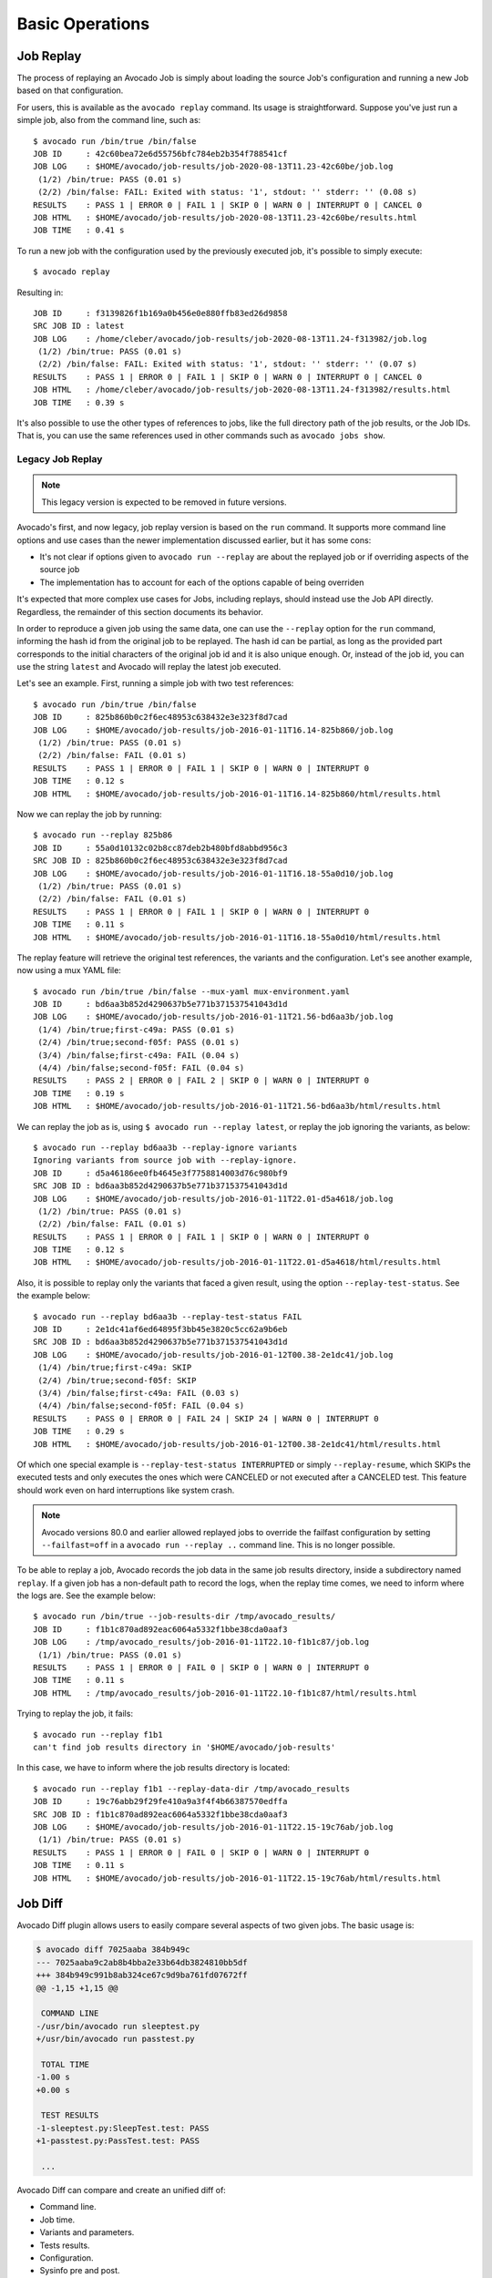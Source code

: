 Basic Operations
================

Job Replay
----------

The process of replaying an Avocado Job is simply about loading the
source Job's configuration and running a new Job based on that
configuration.

For users, this is available as the ``avocado replay`` command.  Its
usage is straightforward.  Suppose you've just run a simple job, also
from the command line, such as::

  $ avocado run /bin/true /bin/false
  JOB ID     : 42c60bea72e6d55756bfc784eb2b354f788541cf
  JOB LOG    : $HOME/avocado/job-results/job-2020-08-13T11.23-42c60be/job.log
   (1/2) /bin/true: PASS (0.01 s)
   (2/2) /bin/false: FAIL: Exited with status: '1', stdout: '' stderr: '' (0.08 s)
  RESULTS    : PASS 1 | ERROR 0 | FAIL 1 | SKIP 0 | WARN 0 | INTERRUPT 0 | CANCEL 0
  JOB HTML   : $HOME/avocado/job-results/job-2020-08-13T11.23-42c60be/results.html
  JOB TIME   : 0.41 s

To run a new job with the configuration used by the previously executed job,
it's possible to simply execute::

  $ avocado replay

Resulting in::

  JOB ID     : f3139826f1b169a0b456e0e880ffb83ed26d9858
  SRC JOB ID : latest
  JOB LOG    : /home/cleber/avocado/job-results/job-2020-08-13T11.24-f313982/job.log
   (1/2) /bin/true: PASS (0.01 s)
   (2/2) /bin/false: FAIL: Exited with status: '1', stdout: '' stderr: '' (0.07 s)
  RESULTS    : PASS 1 | ERROR 0 | FAIL 1 | SKIP 0 | WARN 0 | INTERRUPT 0 | CANCEL 0
  JOB HTML   : /home/cleber/avocado/job-results/job-2020-08-13T11.24-f313982/results.html
  JOB TIME   : 0.39 s

It's also possible to use the other types of references to jobs, like
the full directory path of the job results, or the Job IDs.  That is,
you can use the same references used in other commands such as
``avocado jobs show``.

Legacy Job Replay
~~~~~~~~~~~~~~~~~

.. note:: This legacy version is expected to be removed in future versions.

Avocado's first, and now legacy, job replay version is based on the
``run`` command.  It supports more command line options and use cases
than the newer implementation discussed earlier, but it has some cons:

* It's not clear if options given to ``avocado run --replay`` are about
  the replayed job or if overriding aspects of the source job

* The implementation has to account for each of the options capable of
  being overriden

It's expected that more complex use cases for Jobs, including replays,
should instead use the Job API directly.  Regardless, the remainder of
this section documents its behavior.

In order to reproduce a given job using the same data, one can use the
``--replay`` option for the ``run`` command, informing the hash id from the
original job to be replayed. The hash id can be partial, as long as the
provided part corresponds to the initial characters of the original job id and
it is also unique enough. Or, instead of the job id, you can use the string
``latest`` and Avocado will replay the latest job executed.

Let's see an example. First, running a simple job with two test references::

     $ avocado run /bin/true /bin/false
     JOB ID     : 825b860b0c2f6ec48953c638432e3e323f8d7cad
     JOB LOG    : $HOME/avocado/job-results/job-2016-01-11T16.14-825b860/job.log
      (1/2) /bin/true: PASS (0.01 s)
      (2/2) /bin/false: FAIL (0.01 s)
     RESULTS    : PASS 1 | ERROR 0 | FAIL 1 | SKIP 0 | WARN 0 | INTERRUPT 0
     JOB TIME   : 0.12 s
     JOB HTML   : $HOME/avocado/job-results/job-2016-01-11T16.14-825b860/html/results.html

Now we can replay the job by running::

     $ avocado run --replay 825b86
     JOB ID     : 55a0d10132c02b8cc87deb2b480bfd8abbd956c3
     SRC JOB ID : 825b860b0c2f6ec48953c638432e3e323f8d7cad
     JOB LOG    : $HOME/avocado/job-results/job-2016-01-11T16.18-55a0d10/job.log
      (1/2) /bin/true: PASS (0.01 s)
      (2/2) /bin/false: FAIL (0.01 s)
     RESULTS    : PASS 1 | ERROR 0 | FAIL 1 | SKIP 0 | WARN 0 | INTERRUPT 0
     JOB TIME   : 0.11 s
     JOB HTML   : $HOME/avocado/job-results/job-2016-01-11T16.18-55a0d10/html/results.html

The replay feature will retrieve the original test references, the variants and
the configuration. Let's see another example, now using a mux YAML file::

     $ avocado run /bin/true /bin/false --mux-yaml mux-environment.yaml
     JOB ID     : bd6aa3b852d4290637b5e771b371537541043d1d
     JOB LOG    : $HOME/avocado/job-results/job-2016-01-11T21.56-bd6aa3b/job.log
      (1/4) /bin/true;first-c49a: PASS (0.01 s)
      (2/4) /bin/true;second-f05f: PASS (0.01 s)
      (3/4) /bin/false;first-c49a: FAIL (0.04 s)
      (4/4) /bin/false;second-f05f: FAIL (0.04 s)
     RESULTS    : PASS 2 | ERROR 0 | FAIL 2 | SKIP 0 | WARN 0 | INTERRUPT 0
     JOB TIME   : 0.19 s
     JOB HTML   : $HOME/avocado/job-results/job-2016-01-11T21.56-bd6aa3b/html/results.html

We can replay the job as is, using ``$ avocado run --replay latest``, or replay
the job ignoring the variants, as below::

     $ avocado run --replay bd6aa3b --replay-ignore variants
     Ignoring variants from source job with --replay-ignore.
     JOB ID     : d5a46186ee0fb4645e3f7758814003d76c980bf9
     SRC JOB ID : bd6aa3b852d4290637b5e771b371537541043d1d
     JOB LOG    : $HOME/avocado/job-results/job-2016-01-11T22.01-d5a4618/job.log
      (1/2) /bin/true: PASS (0.01 s)
      (2/2) /bin/false: FAIL (0.01 s)
     RESULTS    : PASS 1 | ERROR 0 | FAIL 1 | SKIP 0 | WARN 0 | INTERRUPT 0
     JOB TIME   : 0.12 s
     JOB HTML   : $HOME/avocado/job-results/job-2016-01-11T22.01-d5a4618/html/results.html

Also, it is possible to replay only the variants that faced a given result,
using the option ``--replay-test-status``. See the example below::

    $ avocado run --replay bd6aa3b --replay-test-status FAIL
    JOB ID     : 2e1dc41af6ed64895f3bb45e3820c5cc62a9b6eb
    SRC JOB ID : bd6aa3b852d4290637b5e771b371537541043d1d
    JOB LOG    : $HOME/avocado/job-results/job-2016-01-12T00.38-2e1dc41/job.log
     (1/4) /bin/true;first-c49a: SKIP
     (2/4) /bin/true;second-f05f: SKIP
     (3/4) /bin/false;first-c49a: FAIL (0.03 s)
     (4/4) /bin/false;second-f05f: FAIL (0.04 s)
    RESULTS    : PASS 0 | ERROR 0 | FAIL 24 | SKIP 24 | WARN 0 | INTERRUPT 0
    JOB TIME   : 0.29 s
    JOB HTML   : $HOME/avocado/job-results/job-2016-01-12T00.38-2e1dc41/html/results.html

Of which one special example is ``--replay-test-status INTERRUPTED`` or simply
``--replay-resume``, which SKIPs the executed tests and only executes the ones
which were CANCELED or not executed after a CANCELED test. This feature should
work even on hard interruptions like system crash.

.. note:: Avocado versions 80.0 and earlier allowed replayed jobs to override
          the failfast configuration by setting ``--failfast=off`` in a
          ``avocado run --replay ..`` command line.  This is no longer possible.

To be able to replay a job, Avocado records the job data in the same job
results directory, inside a subdirectory named ``replay``. If a given job has a
non-default path to record the logs, when the replay time comes, we need to
inform where the logs are. See the example below::

     $ avocado run /bin/true --job-results-dir /tmp/avocado_results/
     JOB ID     : f1b1c870ad892eac6064a5332f1bbe38cda0aaf3
     JOB LOG    : /tmp/avocado_results/job-2016-01-11T22.10-f1b1c87/job.log
      (1/1) /bin/true: PASS (0.01 s)
     RESULTS    : PASS 1 | ERROR 0 | FAIL 0 | SKIP 0 | WARN 0 | INTERRUPT 0
     JOB TIME   : 0.11 s
     JOB HTML   : /tmp/avocado_results/job-2016-01-11T22.10-f1b1c87/html/results.html

Trying to replay the job, it fails::

     $ avocado run --replay f1b1
     can't find job results directory in '$HOME/avocado/job-results'

In this case, we have to inform where the job results directory is located::

     $ avocado run --replay f1b1 --replay-data-dir /tmp/avocado_results
     JOB ID     : 19c76abb29f29fe410a9a3f4f4b66387570edffa
     SRC JOB ID : f1b1c870ad892eac6064a5332f1bbe38cda0aaf3
     JOB LOG    : $HOME/avocado/job-results/job-2016-01-11T22.15-19c76ab/job.log
      (1/1) /bin/true: PASS (0.01 s)
     RESULTS    : PASS 1 | ERROR 0 | FAIL 0 | SKIP 0 | WARN 0 | INTERRUPT 0
     JOB TIME   : 0.11 s
     JOB HTML   : $HOME/avocado/job-results/job-2016-01-11T22.15-19c76ab/html/results.html

.. _job-diff:

Job Diff
--------

Avocado Diff plugin allows users to easily compare several aspects of two given
jobs. The basic usage is:

.. code-block:: diff

    $ avocado diff 7025aaba 384b949c
    --- 7025aaba9c2ab8b4bba2e33b64db3824810bb5df
    +++ 384b949c991b8ab324ce67c9d9ba761fd07672ff
    @@ -1,15 +1,15 @@
     
     COMMAND LINE
    -/usr/bin/avocado run sleeptest.py
    +/usr/bin/avocado run passtest.py
     
     TOTAL TIME
    -1.00 s
    +0.00 s
     
     TEST RESULTS
    -1-sleeptest.py:SleepTest.test: PASS
    +1-passtest.py:PassTest.test: PASS
     
     ...

Avocado Diff can compare and create an unified diff of:

- Command line.
- Job time.
- Variants and parameters.
- Tests results.
- Configuration.
- Sysinfo pre and post.

Only sections with different content will be included in the results. You can
also enable/disable those sections with ``--diff-filter``. Please see ``avocado
diff --help`` for more information.

Jobs can be identified by the Job ID, by the results directory or by the key
``latest``. Example:

.. code-block:: diff

    $ avocado diff ~/avocado/job-results/job-2016-08-03T15.56-4b3cb5b/ latest
    --- 4b3cb5bbbb2435c91c7b557eebc09997d4a0f544
    +++ 57e5bbb3991718b216d787848171b446f60b3262
    @@ -1,9 +1,9 @@

     COMMAND LINE
    -/usr/bin/avocado run perfmon.py
    +/usr/bin/avocado run passtest.py

     TOTAL TIME
    -11.91 s
    +0.00 s

     TEST RESULTS
    -1-test.py:Perfmon.test: FAIL
    +1-examples/tests/passtest.py:PassTest.test: PASS



Along with the unified diff, you can also generate the html (option ``--html``)
diff file and, optionally, open it on your preferred browser (option
``--open-browser``)::


    $ avocado diff 7025aaba 384b949c --html /tmp/myjobdiff.html
    /tmp/myjobdiff.html

If the option ``--open-browser`` is used without the ``--html``, we will create
a temporary html file.

For those wiling to use a custom diff tool instead of the Avocado Diff tool, we
offer the option ``--create-reports``, so we create two temporary files with
the relevant content. The file names are printed and user can copy/paste to the
custom diff tool command line::

    $ avocado diff 7025aaba 384b949c --create-reports
    /var/tmp/avocado_diff_7025aab_zQJjJh.txt /var/tmp/avocado_diff_384b949_AcWq02.txt

    $ diff -u /var/tmp/avocado_diff_7025aab_zQJjJh.txt /var/tmp/avocado_diff_384b949_AcWq02.txt
    --- /var/tmp/avocado_diff_7025aab_zQJjJh.txt    2016-08-10 21:48:43.547776715 +0200
    +++ /var/tmp/avocado_diff_384b949_AcWq02.txt    2016-08-10 21:48:43.547776715 +0200
    @@ -1,250 +1,19 @@

     COMMAND LINE
     ============
    -/usr/bin/avocado run sleeptest.py
    +/usr/bin/avocado run passtest.py

     TOTAL TIME
     ==========
    -1.00 s
    +0.00 s

    ...


Listing tests
-------------

Avocado can list your tests without run it. This can be handy sometimes.

You have two ways of discovering the tests. You can simulate the execution by
using the ``--dry-run`` argument::

    avocado run /bin/true --dry-run
    JOB ID     : 0000000000000000000000000000000000000000
    JOB LOG    : /tmp/avocado-dry-runSeWniM/job-2015-10-16T15.46-0000000/job.log
     (1/1) /bin/true: SKIP
    RESULTS    : PASS 0 | ERROR 0 | FAIL 0 | SKIP 1 | WARN 0 | INTERRUPT 0
    JOB TIME   : 0.10 s
    JOB HTML   : /tmp/avocado-dry-runSeWniM/job-2015-10-16T15.46-0000000/html/results.html

which supports all ``run`` arguments, simulates the run and even lists the test
params.

The other way is to use ``list`` subcommand that lists the discovered tests If
no arguments provided, Avocado lists "default" tests per each plugin.  The
output might look like this::

    $ avocado list
    INSTRUMENTED /usr/share/doc/avocado/tests/abort.py
    INSTRUMENTED /usr/share/doc/avocado/tests/datadir.py
    INSTRUMENTED /usr/share/doc/avocado/tests/doublefail.py
    INSTRUMENTED /usr/share/doc/avocado/tests/doublefree.py
    INSTRUMENTED /usr/share/doc/avocado/tests/errortest.py
    INSTRUMENTED /usr/share/doc/avocado/tests/failtest.py
    INSTRUMENTED /usr/share/doc/avocado/tests/fiotest.py
    INSTRUMENTED /usr/share/doc/avocado/tests/gdbtest.py
    INSTRUMENTED /usr/share/doc/avocado/tests/gendata.py
    INSTRUMENTED /usr/share/doc/avocado/tests/linuxbuild.py
    INSTRUMENTED /usr/share/doc/avocado/tests/multiplextest.py
    INSTRUMENTED /usr/share/doc/avocado/tests/passtest.py
    INSTRUMENTED /usr/share/doc/avocado/tests/sleeptenmin.py
    INSTRUMENTED /usr/share/doc/avocado/tests/sleeptest.py
    INSTRUMENTED /usr/share/doc/avocado/tests/synctest.py
    INSTRUMENTED /usr/share/doc/avocado/tests/timeouttest.py
    INSTRUMENTED /usr/share/doc/avocado/tests/warntest.py
    INSTRUMENTED /usr/share/doc/avocado/tests/whiteboard.py
    ...

These Python files are considered by Avocado to contain ``INSTRUMENTED`` tests.

Let's now list only the executable shell scripts::

    $ avocado list | grep ^SIMPLE
    SIMPLE       /usr/share/doc/avocado/tests/env_variables.sh
    SIMPLE       /usr/share/doc/avocado/tests/output_check.sh
    SIMPLE       /usr/share/doc/avocado/tests/simplewarning.sh
    SIMPLE       /usr/share/doc/avocado/tests/failtest.sh
    SIMPLE       /usr/share/doc/avocado/tests/passtest.sh

Here, as mentioned before, ``SIMPLE`` means that those files are executables
treated as simple tests. You can also give the ``--verbose`` or ``-V`` flag to
display files that were found by Avocado, but are not considered Avocado
tests::

    $ avocado list examples/gdb-prerun-scripts/ -V
    Type       Test                                     Tag(s)
    NOT_A_TEST examples/gdb-prerun-scripts/README
    NOT_A_TEST examples/gdb-prerun-scripts/pass-sigusr1

    TEST TYPES SUMMARY
    ==================
    SIMPLE: 0
    INSTRUMENTED: 0
    MISSING: 0
    NOT_A_TEST: 2

Notice that the verbose flag also adds summary information.

.. seealso:: To read more about test discovery, visit the section
  "Understanding the test discovery (Avocado Loaders)".
